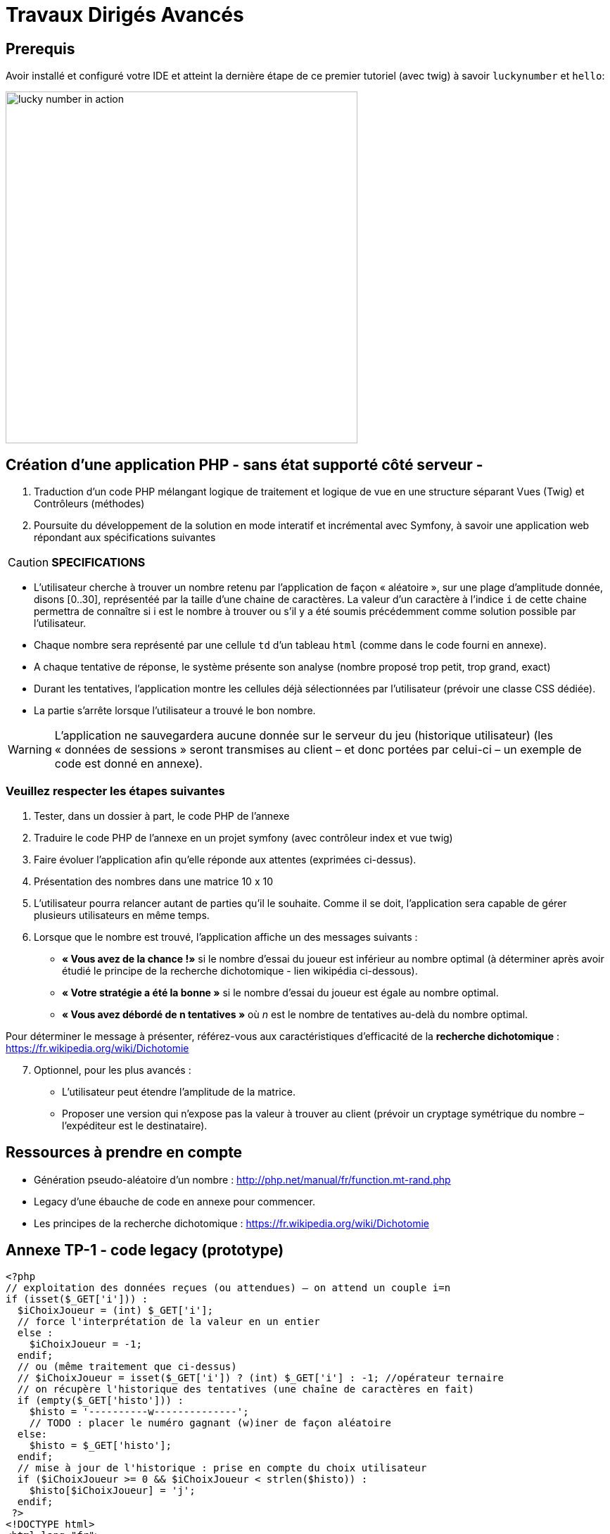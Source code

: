 = Travaux Dirigés Avancés
ifndef::backend-pdf[]
:imagesdir: images
endif::[]

== Prerequis

Avoir installé et configuré votre IDE et atteint la dernière étape de ce premier tutoriel (avec twig) à savoir `luckynumber` et `hello`:

image:lucky-number-42.png[lucky number in action, 500]

== Création d'une application PHP - sans état supporté côté serveur -

. Traduction d'un code PHP mélangant logique de traitement et logique de vue en une structure séparant Vues (Twig) et Contrôleurs (méthodes)
. Poursuite du développement de la solution en mode interatif et incrémental avec Symfony, à savoir une  application web répondant aux spécifications suivantes

<<<
CAUTION: *SPECIFICATIONS*
====
* L'utilisateur cherche à trouver un nombre retenu par l'application de façon « aléatoire »,
sur une plage d'amplitude donnée, disons [0..30], représentéé par la taille d'une chaine de caractères.
La valeur d'un caractère à l'indice `i` de cette chaine permettra de connaître si i est le nombre à trouver ou s'il y a été soumis précédemment comme solution possible par l'utilisateur.
* Chaque nombre sera représenté par une cellule `td` d'un tableau `html` (comme dans le code fourni en annexe).
* A chaque tentative de réponse, le système présente son analyse (nombre proposé trop petit, trop grand, exact)
* Durant les tentatives, l'application montre les cellules déjà sélectionnées par
l'utilisateur (prévoir une classe CSS dédiée).
* La partie s'arrête lorsque l'utilisateur a trouvé le bon nombre.
====

WARNING: L'application ne sauvegardera aucune donnée sur le serveur du jeu (historique utilisateur)  (les « données de sessions » seront transmises au client – et donc portées par celui-ci – un exemple de code est donné en annexe).

=== Veuillez respecter les étapes suivantes

. Tester, dans un dossier à part, le code PHP de l'annexe
. Traduire le code PHP de l'annexe en un projet symfony (avec contrôleur index et vue twig)
. Faire évoluer l'application afin qu'elle réponde aux attentes (exprimées ci-dessus).
. Présentation des nombres dans une matrice 10 x 10
. L'utilisateur pourra relancer autant de parties qu'il le souhaite. Comme il se doit, l'application sera capable de gérer plusieurs utilisateurs en même temps.

. Lorsque que le nombre est trouvé, l'application affiche un des messages suivants :
  * *« Vous avez de la chance !»* si le nombre d’essai du joueur est inférieur au nombre optimal (à déterminer après avoir étudié le principe de la recherche dichotomique - lien wikipédia ci-dessous).
  * *« Votre stratégie a été la bonne »* si le nombre d’essai du joueur est égale au nombre optimal.
  * *« Vous avez débordé de n tentatives »* où _n_ est le nombre de tentatives au-delà du nombre optimal.

Pour déterminer le message à présenter, référez-vous aux caractéristiques d'efficacité de la *recherche dichotomique* : https://fr.wikipedia.org/wiki/Dichotomie

[start=7]
. Optionnel, pour les plus avancés :

 * L'utilisateur peut étendre l'amplitude de la matrice.
 * Proposer une version qui n’expose pas la valeur à trouver au client (prévoir un  cryptage symétrique du nombre – l’expéditeur est le destinataire).

== Ressources à prendre en compte

* Génération pseudo-aléatoire d'un nombre : http://php.net/manual/fr/function.mt-rand.php
* Legacy d'une ébauche de code en annexe pour commencer.
* Les principes de la recherche dichotomique : https://fr.wikipedia.org/wiki/Dichotomie

== Annexe TP-1 - code legacy (prototype)
[source, php]
----
<?php
// exploitation des données reçues (ou attendues) – on attend un couple i=n
if (isset($_GET['i'])) :
  $iChoixJoueur = (int) $_GET['i'];
  // force l'interprétation de la valeur en un entier
  else :
    $iChoixJoueur = -1;
  endif;
  // ou (même traitement que ci-dessus)
  // $iChoixJoueur = isset($_GET['i']) ? (int) $_GET['i'] : -1; //opérateur ternaire
  // on récupère l'historique des tentatives (une chaîne de caractères en fait)
  if (empty($_GET['histo'])) :
    $histo = '----------w--------------';
    // TODO : placer le numéro gagnant (w)iner de façon aléatoire
  else:
    $histo = $_GET['histo'];
  endif;
  // mise à jour de l'historique : prise en compte du choix utilisateur
  if ($iChoixJoueur >= 0 && $iChoixJoueur < strlen($histo)) :
    $histo[$iChoixJoueur] = 'j';
  endif;
 ?>
<!DOCTYPE html>
<html lang="fr">
<head>
  <meta charset='utf-8' />
  <title>À la recherche du nombre</title>
  <style type="text/css">
  .normal {
    border: 1px solid black;
  }
  .dejajoue {
    border: 1px solid black;
    background-color: lightgreen;
  }
  </style>
</head>
<body>
  <h2>à la recherche du nombre</h2>
  <table>
    <tbody>
      <tr>
        <?php
          // mode debug : var_dump($histo);
          // TODO : il faudrait mieux appliquer la classe "dejajoue"
          //        a toutes les cellules deja jouees
          for ($i=0; $i < strlen($histo); $i++) :
            if ($i == $iChoixJoueur) : ?>
              <td class = "dejajoue">
            <?php else : ?>
              <td class = "normal">
            <?php endif; ?>
              <a href="?i=<?php echo $i ?>&histo=<?php echo $histo ?>">
                <?php echo $i; ?>
              </a>
            </td>
          <?php endfor; ?>
        </tr>
      </tbody>
    </table>
  </body>
  </html>
----
